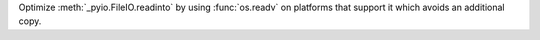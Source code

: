 Optimize :meth:`_pyio.FileIO.readinto` by using :func:`os.readv` on platforms that support it which avoids an additional copy.
